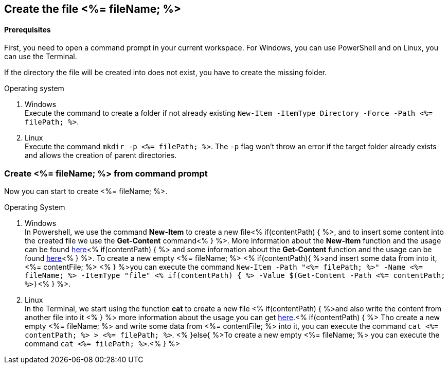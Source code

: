 == Create the file <%= fileName; %>

==== Prerequisites
First, you need to open a command prompt in your current workspace. For Windows, you can use PowerShell and on Linux, you can use the Terminal.

If the directory the file will be created into does not exist, you have to create the missing folder.

.Operating system
. Windows + 
Execute the command to create a folder if not already existing `New-Item -ItemType Directory -Force -Path <%= filePath; %>`.
. Linux + 
Execute the command `mkdir -p <%= filePath; %>`. The `-p` flag won't throw an error if the target folder already exists and allows the creation of parent directories.

=== Create <%= fileName; %> from command prompt

Now you can start to create <%= fileName; %>.

.Operating System
. Windows + 
In Powershell, we use the command *New-Item* to create a new file<% if(contentPath) { %>, and to insert some content into the created file we use the *Get-Content* command<% } %>.
More information about the *New-Item* function and the usage can be found https://docs.microsoft.com/en-us/powershell/module/microsoft.powershell.management/new-item?view=powershell-7.1[here]<% if(contentPath) { %> and some information about the *Get-Content* function and the usage can be found https://docs.microsoft.com/en-us/powershell/module/microsoft.powershell.management/set-content?view=powershell-7.1[here]<% } %>. 
To create a new empty <%= fileName; %> <% if(contentPath){ %>and insert some data from into it, <%= contentFile; %> <% } %>you can execute the command `New-Item  -Path "<%= filePath; %>" -Name 
<%= fileName; %> -ItemType "file" <% if(contentPath) { %> -Value $(Get-Content -Path <%= contentPath; %>)`<% } %>. 

. Linux +
In the Terminal, we start using the function *cat* to create a new file <% if(contentPath) { %>and also write the content from another file into it <% } %> 
more information about the usage you can get https://man7.org/linux/man-pages/man1/cat.1.htm[here].<% if(contentPath) { %>
Tho create a new empty <%= fileName; %> and write some data from <%= contentFile; %> into it, you can execute the command `cat <%= contentPath; %> > <%= filePath; %>`.
<% }else{ %>To create a new empty <%= fileName; %> you can execute the command `cat <%= filePath; %>`.<% } %>

